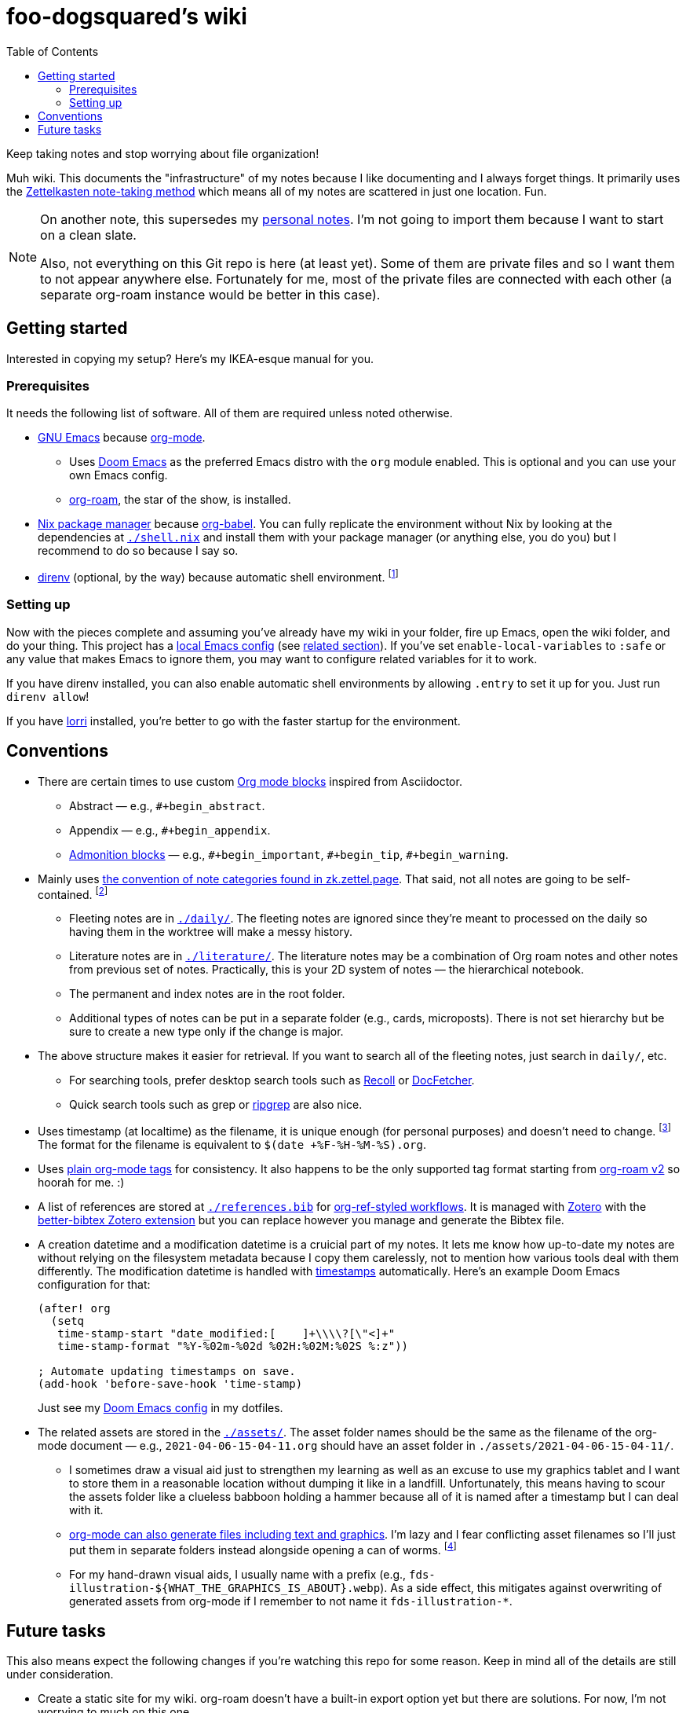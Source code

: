 = foo-dogsquared's wiki
:toc: true

:art-file-prefix: fds-illustration


Keep taking notes and stop worrying about file organization!

Muh wiki.
This documents the "infrastructure" of my notes because I like documenting and I always forget things.
It primarily uses the link:https://zk.zettel.page/[Zettelkasten note-taking method] which means all of my notes are scattered in just one location.
Fun.

[NOTE]
====
On another note, this supersedes my link:https://github.com/foo-dogsquared/personal-notes[personal notes].
I'm not going to import them because I want to start on a clean slate.

Also, not everything on this Git repo is here (at least yet).
Some of them are private files and so I want them to not appear anywhere else.
Fortunately for me, most of the private files are connected with each other (a separate org-roam instance would be better in this case).
====




== Getting started

Interested in copying my setup?
Here's my IKEA-esque manual for you.


=== Prerequisites

It needs the following list of software.
All of them are required unless noted otherwise.

* link:https://www.gnu.org/software/emacs/[GNU Emacs] because link:https://orgmode.org/[org-mode].

** Uses link:https://github.com/hlissner/doom-emacs/[Doom Emacs] as the preferred Emacs distro with the `org` module enabled.
This is optional and you can use your own Emacs config.

** link:https://github.com/org-roam/org-roam[org-roam], the star of the show, is installed.

* link:https://nixos.org/[Nix package manager] because link:https://orgmode.org/manual/Working-with-Source-Code.html[org-babel].
You can fully replicate the environment without Nix by looking at the dependencies at link:./shell.nix[`./shell.nix`] and install them with your package manager (or anything else, you do you) but I recommend to do so because I say so.

* link:https://direnv.net/i[direnv] (optional, by the way) because automatic shell environment.
footnote:[You can enable the direnv module from the Doom Emacs config.]


=== Setting up

Now with the pieces complete and assuming you've already have my wiki in your folder, fire up Emacs, open the wiki folder, and do your thing.
This project has a link:./.dir-locals.el[local Emacs config] (see link:https://www.gnu.org/software/emacs/manual/html_node/emacs/Directory-Variables.html[related section]).
If you've set `enable-local-variables` to `:safe` or any value that makes Emacs to ignore them, you may want to configure related variables for it to work.

If you have direnv installed, you can also enable automatic shell environments by allowing `.entry` to set it up for you.
Just run `direnv allow`!

If you have link:https://github.com/target/lorri[lorri] installed, you're better to go with the faster startup for the environment.




== Conventions

* There are certain times to use custom link:https://orgmode.org/manual/Blocks.html[Org mode blocks] inspired from Asciidoctor.

** Abstract — e.g., `#+begin_abstract`.
** Appendix — e.g., `#+begin_appendix`.
** link:https://docs.asciidoctor.org/asciidoc/latest/blocks/admonitions/[Admonition blocks] — e.g., `\#+begin_important`, `#+begin_tip`, `#+begin_warning`.

* Mainly uses https://zk.zettel.page/types-of-notes[the convention of note categories found in zk.zettel.page].
That said, not all notes are going to be self-contained.
footnote:[Also, not all notes have the same structure so that makes it complicated.]

** Fleeting notes are in link:./daily/[`./daily/`].
The fleeting notes are ignored since they're meant to processed on the daily so having them in the worktree will make a messy history.

** Literature notes are in link:./literature/[`./literature/`].
The literature notes may be a combination of Org roam notes and other notes from previous set of notes.
Practically, this is your 2D system of notes — the hierarchical notebook.

** The permanent and index notes are in the root folder.

** Additional types of notes can be put in a separate folder (e.g., cards, microposts).
There is not set hierarchy but be sure to create a new type only if the change is major.

* The above structure makes it easier for retrieval.
If you want to search all of the fleeting notes, just search in `daily/`, etc.

** For searching tools, prefer desktop search tools such as link:https://www.lesbonscomptes.com/recoll/[Recoll] or link:https://sourceforge.net/projects/docfetcher/[DocFetcher].
** Quick search tools such as grep or link:https://github.com/BurntSushi/ripgrep[ripgrep] are also nice.

* Uses timestamp (at localtime) as the filename, it is unique enough (for personal purposes) and doesn't need to change.
footnote:[If you use the title as the basis, that'll depend if you have tolerance for the misaligning relation between the filename and the title.]
The format for the filename is equivalent to `$(date +%F-%H-%M-%S).org`.

* Uses link:https://orgmode.org/guide/Tags.html[plain org-mode tags] for consistency.
It also happens to be the only supported tag format starting from link:https://org-roam.discourse.group/t/org-roam-major-redesign/1198[org-roam v2] so hoorah for me. :)

* A list of references are stored at link:./references.bib[`./references.bib`] for link:https://github.com/jkitchin/org-ref[org-ref-styled workflows].
It is managed with link:https://www.zotero.org/[Zotero] with the link:https://github.com/retorquere/zotero-better-bibtex[better-bibtex Zotero extension] but you can replace however you manage and generate the Bibtex file.

* A creation datetime and a modification datetime is a cruicial part of my notes.
It lets me know how up-to-date my notes are without relying on the filesystem metadata because I copy them carelessly, not to mention how various tools deal with them differently.
The modification datetime is handled with link:https://www.gnu.org/software/emacs/manual/html_node/emacs/Time-Stamps.html[timestamps] automatically.
Here's an example Doom Emacs configuration for that:
+
[source, elisp]
----
(after! org
  (setq
   time-stamp-start "date_modified:[ 	]+\\\\?[\"<]+"
   time-stamp-format "%Y-%02m-%02d %02H:%02M:%02S %:z"))

; Automate updating timestamps on save.
(add-hook 'before-save-hook 'time-stamp)
----
+
Just see my link:https://github.com/foo-dogsquared/dotfiles/tree/4e8f036b73a71d02f5909f4f28898a79c2311147/emacs[Doom Emacs config] in my dotfiles.

* The related assets are stored in the link:./assets/[`./assets/`].
The asset folder names should be the same as the filename of the org-mode document — e.g., `2021-04-06-15-04-11.org` should have an asset folder in `./assets/2021-04-06-15-04-11/`.

** I sometimes draw a visual aid just to strengthen my learning as well as an excuse to use my graphics tablet and I want to store them in a reasonable location without dumping it like in a landfill.
Unfortunately, this means having to scour the assets folder like a clueless babboon holding a hammer because all of it is named after a timestamp but I can deal with it.

** link:https://orgmode.org/worg/org-contrib/babel/intro.html[org-mode can also generate files including text and graphics].
I'm lazy and I fear conflicting asset filenames so I'll just put them in separate folders instead alongside opening a can of worms.
footnote:[This includes trying to name an asset that doesn't exist already to not overwrite the file that one note needed. It's also a lot more subtle when trying to build it altogether or if the notes get any bigger.]

** For my hand-drawn visual aids, I usually name with a prefix (e.g., `{art-file-prefix}-${WHAT_THE_GRAPHICS_IS_ABOUT}.webp`).
As a side effect, this mitigates against overwriting of generated assets from org-mode if I remember to not name it `{art-file-prefix}-*`.




== Future tasks

This also means expect the following changes if you're watching this repo for some reason.
Keep in mind all of the details are still under consideration.

* Create a static site for my wiki.
org-roam doesn't have a built-in export option yet but there are solutions.
For now, I'm not worrying to much on this one.

** I could make a custom publication script.
I did create a publication script back then for a small org-mode-based for testing purposes but it is messy and life happened so I wasn't able to get back on it immediately.
Here's a link:https://git.sr.ht/~brettgilio/website/[very good example of a org-mode-and-Emacs-powered site] complete with features and without JavaScript!
footnote:[link:https://brettgilio.com/[Brett Gilio] is kind enough to answer my noob org-mode related questions back then so big thanks to him for the guidance. :)]
The advantage is complete control and the disadvantage is starting from scratch.
Still, you can start from already existing solutions.

** Convert the org documents to commonly-supported text formats like Markdown and use static site generators.
Most of them supports Markdown and there is an "export to Markdown" option for org-mode.
I could whip up an Elisp script and export it by batch then move them over to an SSG setup like Hugo.
This is also how link:https://github.com/jethrokuan/braindump[Jethro Kuan's org-roam notes] are setup.

** Use a parser outside of Emacs.
link:https://github.com/rasendubi/uniorg/tree/master/examples/org-braindump[uniorg] has a good example with Next.js as the site generator.
It requires an external JavaScript-based setup but it can also be an advantage.

* Migrate the notes for link:https://org-roam.discourse.group/t/org-roam-major-redesign/1198[org-roam v2].
Though I consider v1 to be feature-complete, I do like v2's reimagining of the plugin with the node (instead of files) as the new atomic unit.
It is closer to its original inspiration (Roam Research).
It also brings a few simplified options along the way such as choosing to only support `tags` property as well as replacing IDs for linking instead of file links.
Aaaand the primary maintainer said more performance so yay for me.

** Expect to change the links since it doesn't accept file links anymore.

** Expect to generate IDs for each node/file.
The community is ready to help for it since my Elisp-fu sucks.

* Try out link:https://github.com/srid/neuron/[Neuron].
I've used it on and off and even tried to support both org-roam and Neuron because I like the static site generated and also because org-roam doesn't have a killer HTML exporter yet (in my opinion).
It is simple and nice but I can deviate from that with link:https://orgmode.org/manual/Publishing.html[org-publish] or any supported static site generators like link:https://gohugo.io/[Hugo].
Once link:https://github.com/srid/neuron/issues/557[org-mode is reimplemented in Neuron v2], it's a 100% addition to my workflow.

* Add/replace Nix with link:https://guix.gnu.org/[Guix].
Maybe add a file intended for setting up a Guix environment.
I like both Nix and Guix, all right.


